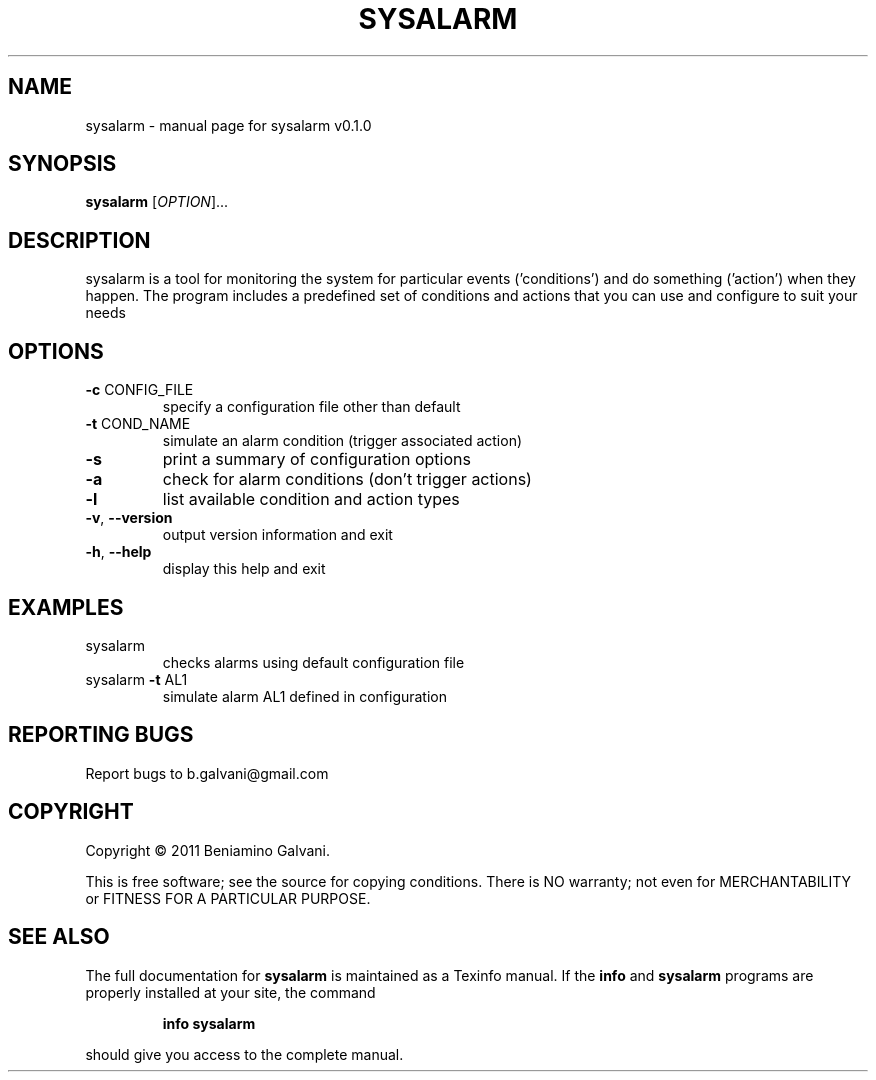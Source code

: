 .\" DO NOT MODIFY THIS FILE!  It was generated by help2man 1.38.2.
.TH SYSALARM "1" "March 2011" "sysalarm v0.1.0" "User Commands"
.SH NAME
sysalarm \- manual page for sysalarm v0.1.0
.SH SYNOPSIS
.B sysalarm
[\fIOPTION\fR]...
.SH DESCRIPTION
sysalarm is a tool for monitoring the system for particular
events ('conditions') and do something ('action') when they
happen.
The program includes a predefined set of conditions and actions
that you can use and configure to suit your needs
.SH OPTIONS
.TP
\fB\-c\fR CONFIG_FILE
specify a configuration file other than default
.TP
\fB\-t\fR COND_NAME
simulate an alarm condition (trigger associated action)
.TP
\fB\-s\fR
print a summary of configuration options
.TP
\fB\-a\fR
check for alarm conditions (don't trigger actions)
.TP
\fB\-l\fR
list available condition and action types
.TP
\fB\-v\fR, \fB\-\-version\fR
output version information and exit
.TP
\fB\-h\fR, \fB\-\-help\fR
display this help and exit
.SH EXAMPLES
.TP
sysalarm
checks alarms using default configuration file
.TP
sysalarm \fB\-t\fR AL1
simulate alarm AL1 defined in configuration
.SH "REPORTING BUGS"
Report bugs to b.galvani@gmail.com
.SH COPYRIGHT
Copyright \(co 2011 Beniamino Galvani.
.PP
.br
This is free software; see the source for copying conditions.  There is NO
warranty; not even for MERCHANTABILITY or FITNESS FOR A PARTICULAR PURPOSE.
.SH "SEE ALSO"
The full documentation for
.B sysalarm
is maintained as a Texinfo manual.  If the
.B info
and
.B sysalarm
programs are properly installed at your site, the command
.IP
.B info sysalarm
.PP
should give you access to the complete manual.
